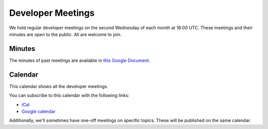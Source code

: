 .. _meeting:

==================
Developer Meetings
==================

We hold regular developer meetings on the second Wednesday
of each month at 18:00 UTC. These meetings and their minutes are open to
the public. All are welcome to join.

Minutes
-------

The minutes of past meetings are available in `this Google Document <https://docs.google.com/document/d/1tGbTiYORHiSPgVMXawiweGJlBw5dOkVJLY-licoBmBU/edit?usp=sharing>`__.

Calendar
--------

This calendar shows all the developer meetings.

.. raw:: html

   <iframe src="https://calendar.google.com/calendar/embed?src=pgbn14p6poja8a1cf2dv2jhrmg%40group.calendar.google.com" style="border: 0" width="800" height="600" frameborder="0" scrolling="no"></iframe>

You can subscribe to this calendar with the following links:

* `iCal <https://calendar.google.com/calendar/ical/pgbn14p6poja8a1cf2dv2jhrmg%40group.calendar.google.com/public/basic.ics>`__
* `Google calendar <https://calendar.google.com/calendar/embed?src=pgbn14p6poja8a1cf2dv2jhrmg%40group.calendar.google.com>`__

Additionally, we'll sometimes have one-off meetings on specific topics.
These will be published on the same calendar.

